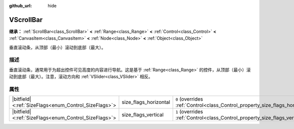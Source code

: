 :github_url: hide

.. DO NOT EDIT THIS FILE!!!
.. Generated automatically from Godot engine sources.
.. Generator: https://github.com/godotengine/godot/tree/master/doc/tools/make_rst.py.
.. XML source: https://github.com/godotengine/godot/tree/master/doc/classes/VScrollBar.xml.

.. _class_VScrollBar:

VScrollBar
==========

**继承：** :ref:`ScrollBar<class_ScrollBar>` **<** :ref:`Range<class_Range>` **<** :ref:`Control<class_Control>` **<** :ref:`CanvasItem<class_CanvasItem>` **<** :ref:`Node<class_Node>` **<** :ref:`Object<class_Object>`

垂直滚动条，从顶部（最小）滚动到底部（最大）。

.. rst-class:: classref-introduction-group

描述
----

垂直滚动条，通常用于为超出控件可见高度的内容进行导航。这是基于 :ref:`Range<class_Range>` 的控件，从顶部（最小）滚动到底部（最大）。注意，滚动方向和 :ref:`VSlider<class_VSlider>` 相反。

.. rst-class:: classref-reftable-group

属性
----

.. table::
   :widths: auto

   +--------------------------------------------------------+-----------------------+--------------------------------------------------------------------------------+
   | |bitfield|\<:ref:`SizeFlags<enum_Control_SizeFlags>`\> | size_flags_horizontal | ``0`` (overrides :ref:`Control<class_Control_property_size_flags_horizontal>`) |
   +--------------------------------------------------------+-----------------------+--------------------------------------------------------------------------------+
   | |bitfield|\<:ref:`SizeFlags<enum_Control_SizeFlags>`\> | size_flags_vertical   | ``1`` (overrides :ref:`Control<class_Control_property_size_flags_vertical>`)   |
   +--------------------------------------------------------+-----------------------+--------------------------------------------------------------------------------+

.. |virtual| replace:: :abbr:`virtual (本方法通常需要用户覆盖才能生效。)`
.. |const| replace:: :abbr:`const (本方法没有副作用。不会修改该实例的任何成员变量。)`
.. |vararg| replace:: :abbr:`vararg (本方法除了在此处描述的参数外，还能够继续接受任意数量的参数。)`
.. |constructor| replace:: :abbr:`constructor (本方法用于构造某个类型。)`
.. |static| replace:: :abbr:`static (调用本方法无需实例，所以可以直接使用类名调用。)`
.. |operator| replace:: :abbr:`operator (本方法描述的是使用本类型作为左操作数的有效操作符。)`
.. |bitfield| replace:: :abbr:`BitField (这个值是由下列标志构成的位掩码整数。)`
